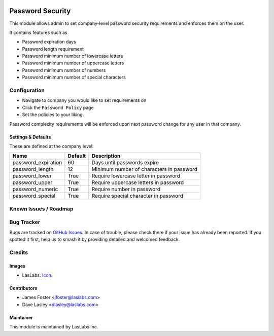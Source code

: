 .. image:: https://img.shields.io/badge/license-AGPL--3-blue.svg
   :target: http://www.gnu.org/licenses/agpl-3.0-standalone.html
   :alt: License: AGPL-3

==================
Password  Security
==================

This module allows admin to set company-level password security requirements
and enforces them on the user.

It contains features such as

* Password expiration days
* Password length requirement
* Password minimum number of lowercase letters
* Password minimum number of uppercase letters
* Password minimum number of numbers
* Password minimum number of special characters

Configuration
=============

* Navigate to company you would like to set requirements on
* Click the ``Password Policy`` page
* Set the policies to your liking.

Password complexity requirements will be enforced upon next password change for
any user in that company.


Settings & Defaults
-------------------

These are defined at the company level:

+---------------------+---------+------------------------------------------+
| Name                | Default |  Description                             |
+=====================+=========+==========================================+
| password_expiration | 60      | Days until passwords expire              |
+---------------------+---------+------------------------------------------+
| password_length     | 12      | Minimum number of characters in password |
+---------------------+---------+------------------------------------------+
| password_lower      | True    | Require lowercase letter in password     |
+---------------------+---------+------------------------------------------+
| password_upper      | True    | Require uppercase letters in password    |
+---------------------+---------+------------------------------------------+
| password_numeric    | True    | Require number in password               |
+---------------------+---------+------------------------------------------+
| password_special    | True    | Require special character in password    |
+---------------------+---------+------------------------------------------+


Known Issues / Roadmap
======================


Bug Tracker
===========

Bugs are tracked on `GitHub Issues
<https://github.com/LasLabs/odoo-base/issues>`_. In case of trouble, please
check there if your issue has already been reported. If you spotted it first,
help us to smash it by providing detailed and welcomed feedback.


Credits
=======

Images
------

* LasLabs: `Icon <https://repo.laslabs.com/projects/TEM/repos/odoo-module_template/browse/module_name/static/description/icon.svg?raw>`_.

Contributors
------------

* James Foster <jfoster@laslabs.com>
* Dave Lasley <dlasley@laslabs.com>

Maintainer
----------

.. image:: https://laslabs.com/logo.png
   :alt: LasLabs Inc.
   :target: https://laslabs.com

This module is maintained by LasLabs Inc.
